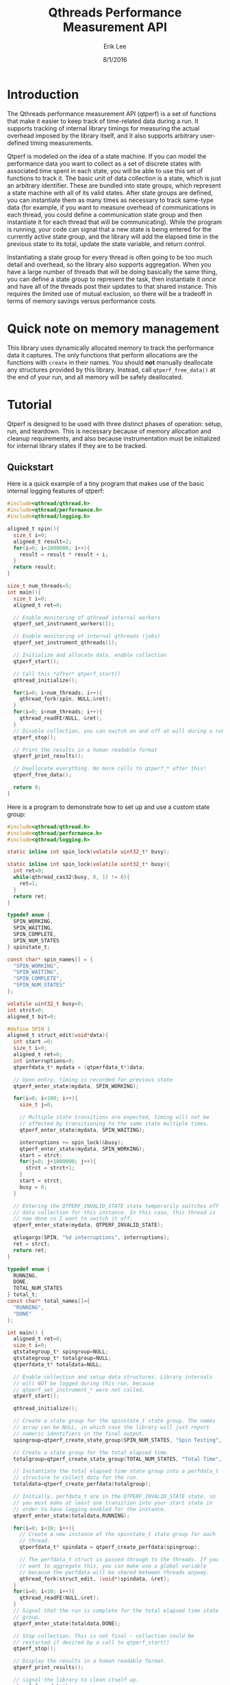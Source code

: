 #+Title: Qthreads Performance Measurement API
#+Author: Erik Lee
#+Date: 8/1/2016

* Introduction 

The Qthreads performance measurement API (qtperf) is a set of
functions that make it easier to keep track of time-related data
during a run. It supports tracking of internal library timings for
measuring the actual overhead imposed by the library itself, and it
also supports arbitrary user-defined timing measurements.

Qtperf is modeled on the idea of a state machine. If you can model the
performance data you want to collect as a set of discrete states with
associated time spent in each state, you will be able to use this set
of functions to track it. The basic unit of data collection is a
state, which is just an arbitrary identifier. These are bundled into
state groups, which represent a state machine with all of its valid
states. After state groups are defined, you can instantiate them as
many times as necessary to track same-type data (for example, if you
want to measure overhead of communications in each thread, you could
define a communication state group and then instantiate it for each
thread that will be communicating). While the program is running, your
code can signal that a new state is being entered for the currently
active state group, and the library will add the elapsed time in the
previous state to its total, update the state variable, and return
control.

Instantiating a state group for every thread is often going to be too
much detail and overhead, so the library also supports
aggregation. When you have a large number of threads that will be
doing basically the same thing, you can define a state group to
represent the task, then instantiate it /once/ and have all of the
threads post their updates to that shared instance. This requires the
limited use of mutual exclusion, so there will be a tradeoff in terms
of memory savings versus performance costs.

* Quick note on memory management

  This library uses dynamically allocated memory to track the
  performance data it captures. The only functions that perform
  allocations are the functions with ~create~ in their names. You
  should *not* manually deallocate any structures provided by this
  library. Instead, call ~qtperf_free_data()~ at the end of your run,
  and all memory will be safely deallocated.

* Tutorial
 
  Qtperf is designed to be used with three distinct phases of
  operation: setup, run, and teardown. This is necessary because of
  memory allocation and cleanup requirements, and also because
  instrumentation must be initialized for internal library states if
  they are to be tracked.

** Quickstart

   Here is a quick example of a tiny program that makes use of the
   basic internal logging features of qtperf:

#+BEGIN_SRC c
  #include<qthread/qthread.h>
  #include<qthread/performance.h>
  #include<qthread/logging.h>
  
  aligned_t spin(){
    size_t i=0;
    aligned_t result=2;
    for(i=0; i<1000000; i++){
      result = result * result + i;
    }
    return result;
  }
  
  size_t num_threads=5;
  int main(){
    size_t i=0;
    aligned_t ret=0;

    // Enable monitoring of qthread internal workers
    qtperf_set_instrument_workers(1);

    // Enable monitoring of internal qthreads (jobs)
    qtperf_set_instrument_qthreads(1);

    // Initialize and allocate data, enable collection
    qtperf_start();

    // Call this *after* qtperf_start()
    qthread_initialize();

    for(i=0; i<num_threads; i++){
      qthread_fork(spin, NULL,&ret);
    }
    for(i=0; i<num_threads; i++){
      qthread_readFE(NULL, &ret);
    }
    // Disable collection, you can switch on and off at will during a run
    qtperf_stop();

    // Print the results in a human readable format
    qtperf_print_results();

    // Deallocate everything. No more calls to qtperf_* after this!
    qtperf_free_data();

    return 0;
  }
#+END_SRC

   Here is a program to demonstrate how to set up and use a custom state group:
#+BEGIN_SRC c
  #include<qthread/qthread.h>
  #include<qthread/performance.h>
  #include<qthread/logging.h>
  
  static inline int spin_lock(volatile uint32_t* busy);
  
  static inline int spin_lock(volatile uint32_t* busy){
    int ret=0;
    while(qthread_cas32(busy, 0, 1) != 0){
      ret=1;
    }
    return ret;
  }
  
  typedef enum {
    SPIN_WORKING,
    SPIN_WAITING,
    SPIN_COMPLETE,
    SPIN_NUM_STATES
  } spinstate_t;
  
  const char* spin_names[] = {
    "SPIN_WORKING",
    "SPIN_WAITING",
    "SPIN_COMPLETE",
    "SPIN_NUM_STATES"
  };
  
  volatile uint32_t busy=0;
  int strct=0;
  aligned_t bit=0;
  
  #define SPIN 1
  aligned_t struct_edit(void*data){
    int start =0;
    size_t i=0;
    aligned_t ret=0;
    int interruptions=0;
    qtperfdata_t* mydata = (qtperfdata_t*)data;
    
    // Upon entry, timing is recorded for previous state
    qtperf_enter_state(mydata, SPIN_WORKING);
    
    for(i=0; i<100; i++){
      size_t j=0;
  
      // Multiple state transitions are expected, timing will not be
      // affected by transitioning to the same state multiple times.
      qtperf_enter_state(mydata, SPIN_WAITING);

      interruptions += spin_lock(&busy);
      qtperf_enter_state(mydata, SPIN_WORKING);
      start = strct;
      for(j=0; j<1000000; j++){
        strct = strct+1;
      }
      start = strct;
      busy = 0;
    }

    // Entering the QTPERF_INVALID_STATE state temporarily switches off
    // data collection for this instance. In this case, this thread is
    // now done so I want to switch it off.
    qtperf_enter_state(mydata, QTPERF_INVALID_STATE);

    qtlogargs(SPIN, "%d interruptions", interruptions);
    ret = strct;
    return ret;
  }
  
  typedef enum {
    RUNNING,
    DONE,
    TOTAL_NUM_STATES
  } total_t;
  const char* total_names[]={
    "RUNNING",
    "DONE"
  };
  
  int main() {
    aligned_t ret=0;
    size_t i=0;
    qtstategroup_t* spingroup=NULL;
    qtstategroup_t* totalgroup=NULL;
    qtperfdata_t* totaldata=NULL;

    // Enable collection and setup data structures. Library internals
    // will NOT be logged during this run, because
    // qtperf_set_instrument_* were not called.
    qtperf_start();

    qthread_initialize();
  
    // Create a state group for the spinstate_t state group. The names
    // array can be NULL, in which case the library will just report
    // numeric identifiers in the final output.
    spingroup=qtperf_create_state_group(SPIN_NUM_STATES, "Spin Testing", spin_names);

    // Create a state group for the total elapsed time.
    totalgroup=qtperf_create_state_group(TOTAL_NUM_STATES, "Total Time", total_names);

    // Instantiate the total elapsed time state group into a perfdata_t
    // structure to collect data for the run.
    totaldata=qtperf_create_perfdata(totalgroup);

    // Initially, perfdata_t are in the QTPERF_INVALID_STATE state, so
    // you must make at least one transition into your start state in
    // order to have logging enabled for the instance.
    qtperf_enter_state(totaldata,RUNNING);

    for(i=0; i<10; i++){
      // Create a new instance of the spinstate_t state group for each
      // thread.
      qtperfdata_t* spindata = qtperf_create_perfdata(spingroup);

      // The perfdata_t struct is passed through to the threads. If you
      // want to aggregate this, you can make use a global variable
      // because the perfdata will be shared between threads anyway.
      qthread_fork(struct_edit, (void*)spindata, &ret);
    }
    for(i=0; i<10; i++){
      qthread_readFE(NULL,&ret);
    }
    // Signal that the run is complete for the total elapsed time state
    // group.
    qtperf_enter_state(totaldata,DONE);

    // Stop collection. This is not final - collection could be
    // restarted if desired by a call to qtperf_start()
    qtperf_stop();

    // Display the results in a human readable format.
    qtperf_print_results();

    // signal the library to clean itself up.
    qtperf_free_data();

    return 0;
  }
  
#+END_SRC
 API
** Setup Functions
   Setting up qtperf varies a bit depending on what you want to
   measure and how you want to track it. In the most minimal form, all
   you have to do is call ~qtperf_start()~, then allocate your groups
   and you're off to the races. You can also tell the library to
   record data from the qthreads internally, and from the library's
   workers threads.

*** Internal measurements
    There are two ways to get internal data out of qthreads using
    qtperf. You can measure either the workers (typically a smaller
    number of actual operating system threads that implement the work
    stealing behavior of qthreads), or you can instrument the qthreads
    themselves (which represent tasks visible to the user of the
    library). These measurements can also be made together during the
    same run.

    In all cases, you must inform the library that you want to record
    this data *before* you call ~qthread_initialize()~.

**** ~qtperf_set_instrument_workers(int yes_or_no)~
     This function will create a state group that allows you to
     measure internal timing data for the qthreads library's
     workers. Qthreads implements a system of work stealing, in which
     a (relatively) small number of system threads aggressively switch
     between a large number of task threads so as to maximize the time
     spent actually doing productive work. This instrumentation flag
     allows you to see how the workers themselves are doing by
     measuring their idle versus busy time. Using this data you can
     determine how well the processors are being utilized.

**** ~qtperf_set_instrument_qthreads(int yes_or_no)~
     This function allows you to measure the overhead of the qthreads
     scheduling systems in sending task work to the worker
     threads. Each qthread you create will be monitored to measure how
     much time is spent on task versus stalled in various parts of the
     qthreads system.
     
*** State group management
    The main abstraction that this API relies upon is a state
    group. As the user, you will define a set of states that your code
    can be in, tell the library when the code makes a transition, and
    the library will track the amount of time spent in each state.

    A state group is a connected set of states - these states are
    allowed to have transitions to each other. Transitions can *only*
    be between states that are in the same state group. This is a
    constraint that the library has only limited power to enforce. If
    a transition is requested to a state that is out of bounds, the
    library will flag the error, but if the state number is valid for
    the group it will just complete the transition, even if you
    mistakenly used the wrong enum variant in the source code. 

    A state group represents an abstract set of states. In order to
    actually attach those states to a thread and measure something,
    you need to make a ~qtperfdata_t~ struct.

**** ~qtstategroup_t* qtperf_create_state_group(size_t num_states, const char* group_name, const char** state_names)~
     This function creates a new state group. You must provide a name,
     but the array of state names is optional. If no state names are
     provided, the library will simply assign numeric identifiers to
     the states when output is requested.

     The value returned is a newly-malloc'd qtstategroup_t
     structure. This structure is meant to be mostly opaque to users,
     though you can access its fields if you need to as with any other
     struct. For details of its contents, see ~qthreads/performance.h~.

**** ~qtperfdata_t* qtperf_create_perfdata(qtstategroup_t* group)~
     This creates a new performance counters structure
     (~qtperfdata_t~) that will use the given state group to measure
     transitions. This function should be called for each thread that
     you want to measure. Data logged here will be kept separate from
     other threads. If you want to log data from a group of similar
     threads into the same performance counters structure, use
     ~qtperf_create_aggregated_perfdata()~ (see below).

     The value returned from this function should be treated as an
     opaque identifier unless you are very sure of what you need to do
     to it. In order to cause a state transition for this counter,
     call ~qtperf_enter_state~ with it.

**** ~qtperfdata_t* qtperf_create_aggregated_perfdata(qtstategroup_t* group)~
     This function is similar to ~qtperf_create_perfdata~ except that
     it creates a performance counter that is intended to be shared by
     many threads during a run. In some cases, large numbers of
     threads are doing essentially the same task, and the data you
     really want is how the overall task performed for the whole
     system. This function is intended to support that use case.

     If you need to measure data for each thread separately, use
     ~qtperf_create_perfdata~ instead.

**** ~void qtperf_piggyback_state(...)~
     Arguments:
     1. ~qtperfdata_t* source_data~ - The perfdata you want to
        piggyback onto
     2. ~qtperfid_t trigger_state~ - Trigger piggyback when the source
        data enters this state
     3. ~qtperfdata_t* piggyback_data~ - The counter you want to
        attach to the source
     4. ~qtperfid_t piggyback_state~ - The state that the piggyback
        should enter when the trigger condition is met
     
     The performance library allows you to add "piggybacks" onto other
     states. This means that you can set it up so that a state
     transition in one performance counter triggers a state transition
     in another performance counter automatically. The primary use of
     this is to allow you to pull data out of the internal
     instrumentation states and into your own state groups. For
     example, you might want to record the time a thread spends
     communicating via an external library, processing the data, and
     waiting for the qthreads library to schedule it. You would
     piggyback your performance counter onto the qthreads internal
     performance counters so that the library's internal state changes
     are recorded in your own structure. That gives you an easy way to
     monitor the internal overhead of the library compared with the
     task-related states in a given thread.

***** Performance impacts! Caution!
      There are two things to watch out for if you start using
      piggybacks heavily. First, it is possible to create a cycle, in
      which case your thread will enter an infinite loop and
      hang. This is easy to detect in most cases and you'll find the
      bug quickly. The second issue to look out for is that each
      piggyback you add to a ~perfdata_t~ adds a small constant amount
      of execution time to each state transition it makes. If you add
      a large number of piggybacks, or if you have a bunch of
      piggybacks attached in a chain, you may see a performance impact
      from processing all of the state transitions. Use piggybacks
      sparingly.

** Runtime Functions
   These functions are intended for use while the experiment is
   running. They are oriented toward making measurements as painlessly
   as possible, and also support getting output at various points.

*** ~void qtperf_enter_state(qtperfdata_t* data, qtperfid_t state_id)~
    This is the function that you should call each time you want to
    record that something has changed. The data argument is the
    pointer returned by the ~qtperf_create_*_perfdata~ functions, and
    the state_id is the identifier of the state you are entering. The
    library will sample the current time, subtract from that the time
    that the current state was entered, and add the difference to the
    current state's total before entering the new state. If the
    perfdata_t is an aggregated collector, it will also ensure that
    only one thread is updating at a time using a CAS-based spin lock.

*** ~const char* qtperf_state_name(qtstategroup_t* group, qtperfid_t state_id)~
    This just returns the state name you provided when the state group
    was created, for convenience. If you did not define names, this
    function returns ~NULL~.

*** ~void qtperf_start()~
    This function enables data recording. It and its opposite function
    (~qtperf_stop~) can be called any number of times while the
    program is running to turn collection on and off as needed.

*** ~void qtperf_stop()~
    This function halts collection globally. You can restart it with
    ~qtperf_start~, and both can be called at any time during program
    execution without danger.

** Reporting and data access functions
   These functions allow you to get the recorded data out of the
   library in various forms. Currently, you can have data reported as
   human-readable text or comma-separated values, and you can get
   access directly to the data structures themselves via an iterator
   for low-level or programmatic access.

*** ~void qtperf_print_results()~
    Print out all of the data for all of the counters, using the
    human-readable format provided by ~qtperf_print_delimited~. States
    with zero time will be omitted for brevity.

*** ~void qtperf_print_delimited(qtstategroup_t* group, const char* delim, bool print_headers, const char* prefix)~
    This function is intended to make it easy to export data from a
    run into other tools by printing it in tabular, delimited
    format. It prints out by state /group/, so all instances of that
    group will be printed, one in each row of the table. You can
    specify what delimiter to use within rows with ~delim~, and you
    can also specify an optional prefix to be printed at column zero
    of each row (including the optional header). If ~print_headers~ is
    true, the name of each state will be printed in a header row so
    that the columns of the table are identifiable.

    The prefix allows you to easily split out a number of different
    tables froma single run and divert them to their own files with a
    simple command line. For example, if you use bash for your shell
    and have two tables you want to keep separate, you can set one
    delimiter to '*' and the other to "+", then use this command to
    put the data from a single run into two separate files:

    ~./program | tee >(egrep '^\*' > stars.csv) >(egrep '^\+' > pluses.csv)~

    This will create a file called ~stars.csv~ that has all lines that
    begin with '*', and a separate file called ~pluses.csv~ that has
    all lines that begin with '+'.

*** ~void qtperf_print_perfdata(qtperfdata_t* perfdata, bool show_states_with_zero_time)~
    This prints the states in a human-readable format along with their
    recorded times. If ~show_states_with_zero_time~ is non-zero, it
    will display all states regardless of their time data. Otherwise,
    it will only display states that have non-zero tick counts. This
    is mostly useful if you have a number of states that aren't used
    yet but might be in the future.

*** ~void qtperf_print_group(qtstategroup_t* group)~
    Print the performance data for a state group in human-readable
    list format. This will print a list of all instances of this
    group, along with some summary information for the group as a
    whole.

*** ~void qtperf_print_perfdata(qtperfdata_t* data, bool show_states_with_zero_time)~
    This prints a single entry in the human-readable list format. If
    ~show_states_with_zero_time~ is true, it will print an entry for
    all states, otherwise it will only print if the state actually has
    some time recorded.

*** ~qtperfcounter_t qtperf_total_group_time(qtstategroup_t* group)~
    This function adds up all of the time for all of the instances of
    the given state group and returns the result.A

*** ~qtperfcounter_t qtperf_total_time(qtperfdata_t* data)~
    This function returns the total time elapsed in all states of the
    given perfdata instance. If you put your perfdata into the
    ~QTHREAD_INVALID_STATE~ state when it finishes or is otherwise not
    executing, you can use this function to get a simple measurement
    of how long the thread was actually running (because time is not
    recorded when the thread is in ~QTHREAD_INVALID_STATE~).

** Iterators
   A simple iterator is provided for traversing through the
   performance data. The iterator traverses stategroups, hitting all
   perfcounters within a stategroup before moving to the next
   stategroup.  In order to avoid allocation, the iterator interface
   expects you to provide it with an iterator struct to use. This is
   typically done by declaring a ~qtperf_iterator_t~ as a local
   variable, then declaring *another* local variable that points to
   the iterator itself, and passing a *pointer* to that pointer for
   the iterator functions. This allows the API to initialize and
   update the iterator struct, and to indicate when the end of the
   chain has been reached by returning NULL. A basic example of use
   would look like this:

#+BEGIN_SRC c
  // ... 
    qtperfdata_t* iterdata = NULL;
    qtperf_iterator_t iterator;
    qtperf_iterator_t* iter=&iterator;
    qtperf_iter_begin(&iter);
  
    for(iterdata = qtperf_iter_next(&iter);
        iterdata != NULL;
        iterdata = qtperf_iter_next(&iter)){
      // .. do something with the data
    }
  // ...
#+END_SRC
   
   That snippet of code would loop through all of the perfdata_t
   instances, ordered by state group, and execute the body of the
   ~for~ loop on each one.

   The primary use for this is to provide access to the raw data in a
   way that will remain consistent when internal changes occur, so
   that you can do custom data processing.  If you find you need to
   access to the internal data structures, try to do it using this API
   so that future changes to the library will be less likely to break
   your code.

*** ~void qtperf_iter_begin(qtperf_iterator** iter)~
    This function initializes a new iterator. ~iter~ should be a
    pointer to a pointer that has been initialized to point at a
    ~qtperf_iterator_t~ that you allocated (usually on the stack, by
    simply declaring it as a local variable). This function *will not*
    allocate a new iterator, so don't pass it ~NULL~, or a pointer to
    ~NULL~.

*** ~qtperfdata_t* qtperf_iter_next(qtperf_iterator_t** iter)~
    This function advances the iterator one slot, and returns the
    ~qtperfdata_t~ it was pointing at before it advanced. You can use
    this in the termination condition of a loop as described at the
    top of this section.

*** ~qtperfdata_t* qtperf_iter_deref(qtperf_iterator_t * iter)~
    This function returns the ~qtperfdata_t~ that the iterator is
    currently pointing at. If the iterator is exhausted, it will
    return NULL.

*** ~qtperf_iterator_t* qtperf_iter_end()~
    This function returns a termination value that you can use to
    compare with your iterator to see if you're done. Currently, this
    is just NULL, but in the future it may be a value that points to
    something else. The correct way to check to see if your iterator
    is done is with the comparison ~myiter == qtperf_iterator_end()~.


** Teardown
   Stopping the performance system and cleaning up is done with a
   single function call to ~qtperf_free_data()~. It has no arguments
   and returns ~void~, just call it at the end of your run to free up
   resources, particularly if your program will continue running after
   performance measurement is no longer needed.
